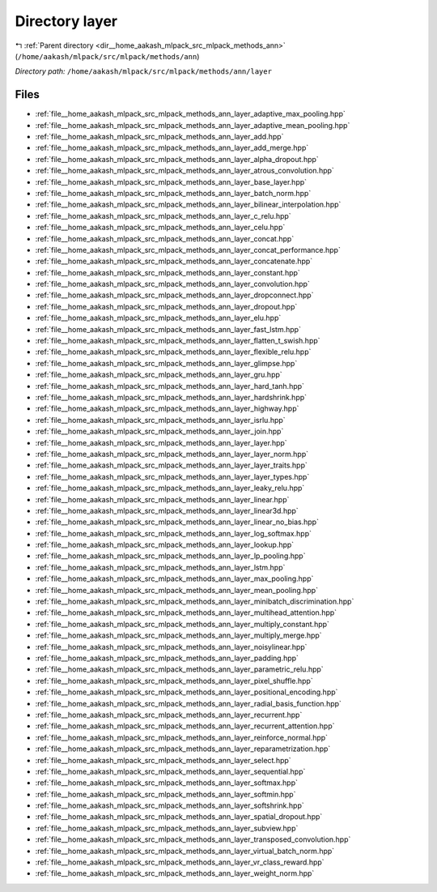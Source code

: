 .. _dir__home_aakash_mlpack_src_mlpack_methods_ann_layer:


Directory layer
===============


|exhale_lsh| :ref:`Parent directory <dir__home_aakash_mlpack_src_mlpack_methods_ann>` (``/home/aakash/mlpack/src/mlpack/methods/ann``)

.. |exhale_lsh| unicode:: U+021B0 .. UPWARDS ARROW WITH TIP LEFTWARDS

*Directory path:* ``/home/aakash/mlpack/src/mlpack/methods/ann/layer``


Files
-----

- :ref:`file__home_aakash_mlpack_src_mlpack_methods_ann_layer_adaptive_max_pooling.hpp`
- :ref:`file__home_aakash_mlpack_src_mlpack_methods_ann_layer_adaptive_mean_pooling.hpp`
- :ref:`file__home_aakash_mlpack_src_mlpack_methods_ann_layer_add.hpp`
- :ref:`file__home_aakash_mlpack_src_mlpack_methods_ann_layer_add_merge.hpp`
- :ref:`file__home_aakash_mlpack_src_mlpack_methods_ann_layer_alpha_dropout.hpp`
- :ref:`file__home_aakash_mlpack_src_mlpack_methods_ann_layer_atrous_convolution.hpp`
- :ref:`file__home_aakash_mlpack_src_mlpack_methods_ann_layer_base_layer.hpp`
- :ref:`file__home_aakash_mlpack_src_mlpack_methods_ann_layer_batch_norm.hpp`
- :ref:`file__home_aakash_mlpack_src_mlpack_methods_ann_layer_bilinear_interpolation.hpp`
- :ref:`file__home_aakash_mlpack_src_mlpack_methods_ann_layer_c_relu.hpp`
- :ref:`file__home_aakash_mlpack_src_mlpack_methods_ann_layer_celu.hpp`
- :ref:`file__home_aakash_mlpack_src_mlpack_methods_ann_layer_concat.hpp`
- :ref:`file__home_aakash_mlpack_src_mlpack_methods_ann_layer_concat_performance.hpp`
- :ref:`file__home_aakash_mlpack_src_mlpack_methods_ann_layer_concatenate.hpp`
- :ref:`file__home_aakash_mlpack_src_mlpack_methods_ann_layer_constant.hpp`
- :ref:`file__home_aakash_mlpack_src_mlpack_methods_ann_layer_convolution.hpp`
- :ref:`file__home_aakash_mlpack_src_mlpack_methods_ann_layer_dropconnect.hpp`
- :ref:`file__home_aakash_mlpack_src_mlpack_methods_ann_layer_dropout.hpp`
- :ref:`file__home_aakash_mlpack_src_mlpack_methods_ann_layer_elu.hpp`
- :ref:`file__home_aakash_mlpack_src_mlpack_methods_ann_layer_fast_lstm.hpp`
- :ref:`file__home_aakash_mlpack_src_mlpack_methods_ann_layer_flatten_t_swish.hpp`
- :ref:`file__home_aakash_mlpack_src_mlpack_methods_ann_layer_flexible_relu.hpp`
- :ref:`file__home_aakash_mlpack_src_mlpack_methods_ann_layer_glimpse.hpp`
- :ref:`file__home_aakash_mlpack_src_mlpack_methods_ann_layer_gru.hpp`
- :ref:`file__home_aakash_mlpack_src_mlpack_methods_ann_layer_hard_tanh.hpp`
- :ref:`file__home_aakash_mlpack_src_mlpack_methods_ann_layer_hardshrink.hpp`
- :ref:`file__home_aakash_mlpack_src_mlpack_methods_ann_layer_highway.hpp`
- :ref:`file__home_aakash_mlpack_src_mlpack_methods_ann_layer_isrlu.hpp`
- :ref:`file__home_aakash_mlpack_src_mlpack_methods_ann_layer_join.hpp`
- :ref:`file__home_aakash_mlpack_src_mlpack_methods_ann_layer_layer.hpp`
- :ref:`file__home_aakash_mlpack_src_mlpack_methods_ann_layer_layer_norm.hpp`
- :ref:`file__home_aakash_mlpack_src_mlpack_methods_ann_layer_layer_traits.hpp`
- :ref:`file__home_aakash_mlpack_src_mlpack_methods_ann_layer_layer_types.hpp`
- :ref:`file__home_aakash_mlpack_src_mlpack_methods_ann_layer_leaky_relu.hpp`
- :ref:`file__home_aakash_mlpack_src_mlpack_methods_ann_layer_linear.hpp`
- :ref:`file__home_aakash_mlpack_src_mlpack_methods_ann_layer_linear3d.hpp`
- :ref:`file__home_aakash_mlpack_src_mlpack_methods_ann_layer_linear_no_bias.hpp`
- :ref:`file__home_aakash_mlpack_src_mlpack_methods_ann_layer_log_softmax.hpp`
- :ref:`file__home_aakash_mlpack_src_mlpack_methods_ann_layer_lookup.hpp`
- :ref:`file__home_aakash_mlpack_src_mlpack_methods_ann_layer_lp_pooling.hpp`
- :ref:`file__home_aakash_mlpack_src_mlpack_methods_ann_layer_lstm.hpp`
- :ref:`file__home_aakash_mlpack_src_mlpack_methods_ann_layer_max_pooling.hpp`
- :ref:`file__home_aakash_mlpack_src_mlpack_methods_ann_layer_mean_pooling.hpp`
- :ref:`file__home_aakash_mlpack_src_mlpack_methods_ann_layer_minibatch_discrimination.hpp`
- :ref:`file__home_aakash_mlpack_src_mlpack_methods_ann_layer_multihead_attention.hpp`
- :ref:`file__home_aakash_mlpack_src_mlpack_methods_ann_layer_multiply_constant.hpp`
- :ref:`file__home_aakash_mlpack_src_mlpack_methods_ann_layer_multiply_merge.hpp`
- :ref:`file__home_aakash_mlpack_src_mlpack_methods_ann_layer_noisylinear.hpp`
- :ref:`file__home_aakash_mlpack_src_mlpack_methods_ann_layer_padding.hpp`
- :ref:`file__home_aakash_mlpack_src_mlpack_methods_ann_layer_parametric_relu.hpp`
- :ref:`file__home_aakash_mlpack_src_mlpack_methods_ann_layer_pixel_shuffle.hpp`
- :ref:`file__home_aakash_mlpack_src_mlpack_methods_ann_layer_positional_encoding.hpp`
- :ref:`file__home_aakash_mlpack_src_mlpack_methods_ann_layer_radial_basis_function.hpp`
- :ref:`file__home_aakash_mlpack_src_mlpack_methods_ann_layer_recurrent.hpp`
- :ref:`file__home_aakash_mlpack_src_mlpack_methods_ann_layer_recurrent_attention.hpp`
- :ref:`file__home_aakash_mlpack_src_mlpack_methods_ann_layer_reinforce_normal.hpp`
- :ref:`file__home_aakash_mlpack_src_mlpack_methods_ann_layer_reparametrization.hpp`
- :ref:`file__home_aakash_mlpack_src_mlpack_methods_ann_layer_select.hpp`
- :ref:`file__home_aakash_mlpack_src_mlpack_methods_ann_layer_sequential.hpp`
- :ref:`file__home_aakash_mlpack_src_mlpack_methods_ann_layer_softmax.hpp`
- :ref:`file__home_aakash_mlpack_src_mlpack_methods_ann_layer_softmin.hpp`
- :ref:`file__home_aakash_mlpack_src_mlpack_methods_ann_layer_softshrink.hpp`
- :ref:`file__home_aakash_mlpack_src_mlpack_methods_ann_layer_spatial_dropout.hpp`
- :ref:`file__home_aakash_mlpack_src_mlpack_methods_ann_layer_subview.hpp`
- :ref:`file__home_aakash_mlpack_src_mlpack_methods_ann_layer_transposed_convolution.hpp`
- :ref:`file__home_aakash_mlpack_src_mlpack_methods_ann_layer_virtual_batch_norm.hpp`
- :ref:`file__home_aakash_mlpack_src_mlpack_methods_ann_layer_vr_class_reward.hpp`
- :ref:`file__home_aakash_mlpack_src_mlpack_methods_ann_layer_weight_norm.hpp`


